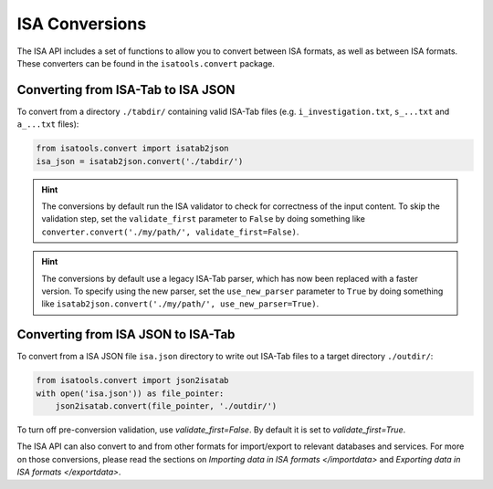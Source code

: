 ###############
ISA Conversions
###############

The ISA API includes a set of functions to allow you to convert between ISA formats, as well as between ISA formats.
These converters can be found in the ``isatools.convert`` package.

Converting from ISA-Tab to ISA JSON
-----------------------------------

To convert from a directory ``./tabdir/`` containing valid ISA-Tab files (e.g. ``i_investigation.txt``, ``s_...txt``
and ``a_...txt`` files):

.. code-block:: python

   from isatools.convert import isatab2json
   isa_json = isatab2json.convert('./tabdir/')

.. hint:: The conversions by default run the ISA validator to check for correctness of the input content. To skip the validation step, set the ``validate_first`` parameter to ``False`` by doing something like ``converter.convert('./my/path/', validate_first=False)``.

.. hint:: The conversions by default use a legacy ISA-Tab parser, which has now been replaced with a faster version. To specify using the new parser, set the ``use_new_parser`` parameter to ``True`` by doing something like ``isatab2json.convert('./my/path/', use_new_parser=True)``.

Converting from ISA JSON to ISA-Tab
-----------------------------------

To convert from a ISA JSON file ``isa.json`` directory to write out ISA-Tab files to a target directory ``./outdir/``:

.. code-block:: python

   from isatools.convert import json2isatab
   with open('isa.json')) as file_pointer:
       json2isatab.convert(file_pointer, './outdir/')

To turn off pre-conversion validation, use `validate_first=False`. By default it is set to `validate_first=True`.

The ISA API can also convert to and from other formats for import/export to relevant databases and services. For more
on those conversions, please read the sections on `Importing data in ISA formats </importdata>` and
`Exporting data in ISA formats </exportdata>`.
